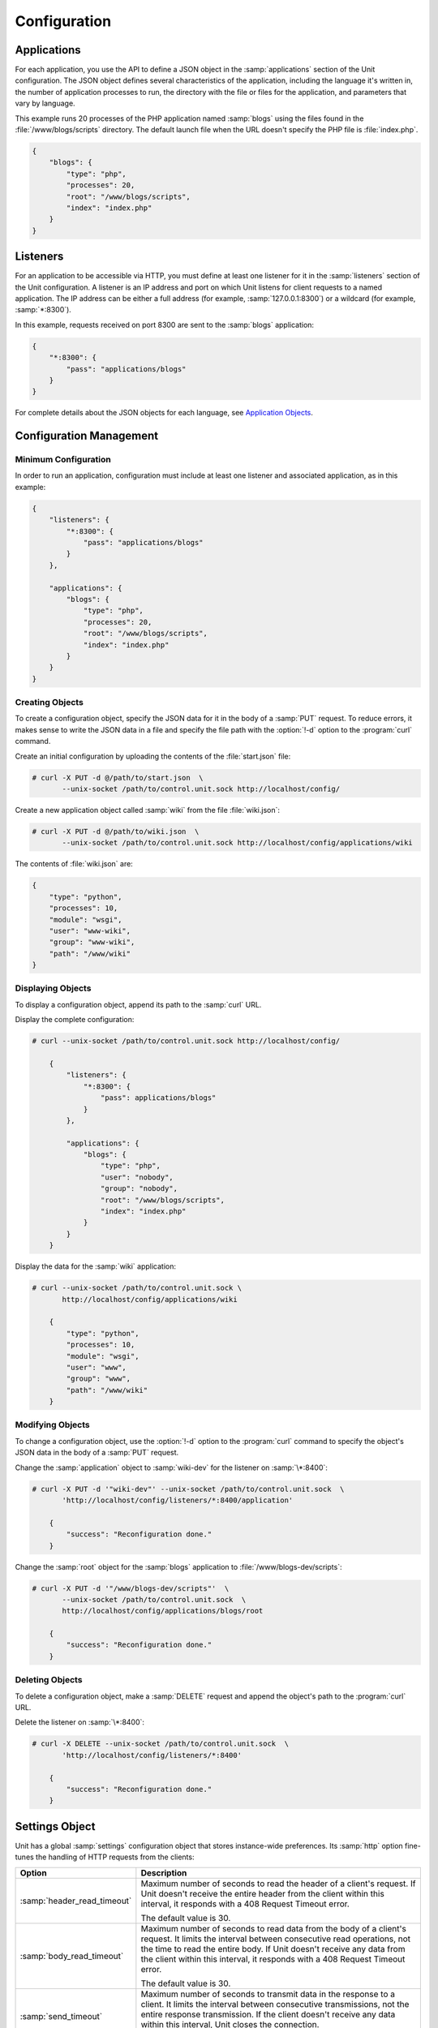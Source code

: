 
#############
Configuration
#############

************
Applications
************

For each application, you use the API to define a JSON object in the
:samp:`applications` section of the Unit configuration.  The JSON object
defines several characteristics of the application, including the language it's
written in, the number of application processes to run, the directory with the
file or files for the application, and parameters that vary by language.

This example runs 20 processes of the PHP application named :samp:`blogs` using
the files found in the :file:`/www/blogs/scripts` directory.  The default
launch file when the URL doesn't specify the PHP file is :file:`index.php`.


.. code-block:: json

   {
       "blogs": {
           "type": "php",
           "processes": 20,
           "root": "/www/blogs/scripts",
           "index": "index.php"
       }
   }

.. _configuration-listeners:

*********
Listeners
*********

For an application to be accessible via HTTP, you must define at least one
listener for it in the :samp:`listeners` section of the Unit configuration.  A
listener is an IP address and port on which Unit listens for client requests to
a named application.  The IP address can be either a full address (for example,
:samp:`127.0.0.1:8300`) or a wildcard (for example, :samp:`*:8300`).

In this example, requests received on port 8300 are sent to the :samp:`blogs`
application:

.. code-block:: json

   {
       "*:8300": {
           "pass": "applications/blogs"
       }
   }


For complete details about the JSON objects for each language, see
`Application Objects`_.

.. _configuration-mgmt:

************************
Configuration Management
************************

=====================
Minimum Configuration
=====================

In order to run an application, configuration must include at least one
listener and associated application, as in this example:

.. code-block:: json

   {
       "listeners": {
           "*:8300": {
               "pass": "applications/blogs"
           }
       },

       "applications": {
           "blogs": {
               "type": "php",
               "processes": 20,
               "root": "/www/blogs/scripts",
               "index": "index.php"
           }
       }
   }

================
Creating Objects
================

To create a configuration object, specify the JSON data for it in the body of a
:samp:`PUT` request.  To reduce errors, it makes sense to write the JSON data
in a file and specify the file path with the :option:`!-d` option to the
:program:`curl` command.

Create an initial configuration by uploading the contents of the
:file:`start.json` file:

.. code-block:: console

   # curl -X PUT -d @/path/to/start.json  \
          --unix-socket /path/to/control.unit.sock http://localhost/config/

Create a new application object called :samp:`wiki` from the file
:file:`wiki.json`:

.. code-block:: console

   # curl -X PUT -d @/path/to/wiki.json  \
          --unix-socket /path/to/control.unit.sock http://localhost/config/applications/wiki

The contents of :file:`wiki.json` are:

.. code-block:: json

   {
       "type": "python",
       "processes": 10,
       "module": "wsgi",
       "user": "www-wiki",
       "group": "www-wiki",
       "path": "/www/wiki"
   }

==================
Displaying Objects
==================

To display a configuration object, append its path to the :samp:`curl` URL.

Display the complete configuration:

.. code-block:: console

   # curl --unix-socket /path/to/control.unit.sock http://localhost/config/

       {
           "listeners": {
               "*:8300": {
                   "pass": applications/blogs"
               }
           },

           "applications": {
               "blogs": {
                   "type": "php",
                   "user": "nobody",
                   "group": "nobody",
                   "root": "/www/blogs/scripts",
                   "index": "index.php"
               }
           }
       }

Display the data for the :samp:`wiki` application:

.. code-block:: console

   # curl --unix-socket /path/to/control.unit.sock \
          http://localhost/config/applications/wiki

       {
           "type": "python",
           "processes": 10,
           "module": "wsgi",
           "user": "www",
           "group": "www",
           "path": "/www/wiki"
       }

=================
Modifying Objects
=================

To change a configuration object, use the :option:`!-d` option to the
:program:`curl` command to specify the object's JSON data in the body of a
:samp:`PUT` request.

Change the :samp:`application` object to :samp:`wiki-dev` for the listener on
:samp:`\*:8400`:

.. code-block:: console

   # curl -X PUT -d '"wiki-dev"' --unix-socket /path/to/control.unit.sock  \
          'http://localhost/config/listeners/*:8400/application'

       {
           "success": "Reconfiguration done."
       }

Change the :samp:`root` object for the :samp:`blogs` application to
:file:`/www/blogs-dev/scripts`:

.. code-block:: console

   # curl -X PUT -d '"/www/blogs-dev/scripts"'  \
          --unix-socket /path/to/control.unit.sock  \
          http://localhost/config/applications/blogs/root

       {
           "success": "Reconfiguration done."
       }

================
Deleting Objects
================

To delete a configuration object, make a :samp:`DELETE` request and append the
object's path to the :program:`curl` URL.

Delete the listener on :samp:`\*:8400`:

.. code-block:: console

   # curl -X DELETE --unix-socket /path/to/control.unit.sock  \
          'http://localhost/config/listeners/*:8400'

       {
           "success": "Reconfiguration done."
       }

.. _configuration-stngs:

***************
Settings Object
***************

Unit has a global :samp:`settings` configuration object that stores
instance-wide preferences.  Its :samp:`http` option fine-tunes the handling of
HTTP requests from the clients:

.. list-table::
    :header-rows: 1

    * - Option
      - Description

    * - :samp:`header_read_timeout`
      - Maximum number of seconds to read the header of a client's request.
        If Unit doesn't receive the entire header from the client within this
        interval, it responds with a 408 Request Timeout error.

        The default value is 30.

    * - :samp:`body_read_timeout`
      - Maximum number of seconds to read data from the body of a client's
        request.  It limits the interval between consecutive read operations,
        not the time to read the entire body.  If Unit doesn't receive any
        data from the client within this interval, it responds with a 408
        Request Timeout error.

        The default value is 30.

    * - :samp:`send_timeout`
      - Maximum number of seconds to transmit data in the response to a client.
        It limits the interval between consecutive transmissions, not the
        entire response transmission.  If the client doesn't receive any data
        within this interval, Unit closes the connection.

        The default value is 30.

    * - :samp:`idle_timeout`
      - Maximum number of seconds between requests in a keep-alive connection.
        If no new requests arrive within this interval, Unit responds with a
        408 Request Timeout error and closes the connection.

        The default value is 180.

    * - :samp:`max_body_size`
      - Maximum number of bytes in the body of a client's request.  If the body
        size exceeds this value, Unit responds with a 413 Payload Too Large
        error and closes the connection.

        The default value is 8388608 (8 MB).

Example:

.. code-block:: json

   {
       "settings": {
           "http": {
               "header_read_timeout": 10,
               "body_read_timeout": 10,
               "send_timeout": 10,
               "idle_timeout": 120,
               "max_body_size": 6291456
           }
       }
   }

.. _configuration-lstnr:

****************
Listener Objects
****************

.. list-table::
    :header-rows: 1

    * - Option
      - Description

    * - :samp:`application` (deprecated)
      - App name: :samp:`"application": "qwk2mart"`.  Mutually exclusive with
        :samp:`pass`.

        .. warning::

           This object is deprecated.  Please update your configurations to use
           :samp:`pass` instead.

    * - :samp:`pass` (required)
      - Qualified app or route name: :samp:`"pass": "routes/route66"`,
        :samp:`"pass": "applications/qwk2mart"`.  Mutually exclusive with
        :samp:`application`.

    * - :samp:`tls`
      - SSL/TLS configuration.  Set its only option, :samp:`certificate`, to
        enable secure communication via the listener.  The value must reference
        a certificate chain that you have uploaded earlier.  For details, see
        :ref:`configuration-ssl`.

Example:

.. code-block:: json

   {
       "pass": "applications/blogs",
       "tls": {
           "certificate": "blogs-cert"
       }
   }

.. _configuration-routes:

******
Routes
******

Unit configuration offers a :samp:`routes` object to enable elaborate internal
routing between listeners and apps.  Listeners :samp:`pass` requests to routes
or directly to apps.  Requests are matched against route step conditions; a
request fully matching a step's condition is passed to the app or the route
that the step specifies.

The :samp:`routes` object may contain a single anonymous route array:

.. code-block:: json

   {
        "listeners": {
            "*:8300": {
                "pass": "routes"
            }
        },

        "routes": [ "simply referred to as routes" ]
   }

Another option is one or more named route arrays:

.. code-block:: json

   {
        "listeners": {
            "*:8300": {
                "pass": "routes/main"
            }
        },

        "routes": {
            "main": [ "named route, qualified name: routes/main" ],
            "route66": [ "named route, qualified name: routes/route66" ]
        }
   }

============
Route Object
============

Route array contains anonymous objects, or steps; a request passed to a route
traverses them sequentially.  Steps have the following options:

.. list-table::
   :header-rows: 1

   * - Option
     - Description

   * - :samp:`match`
     - Object that defines the step condition.

       - If the request fits the :samp:`match` condition, the step's
         :samp:`pass` is followed.

       - If the request doesn't match a step, Unit proceeds to the next
         step of the route.

       - If the request doesn't match any steps, a 404 "Not Found" response is
         returned.

       See :ref:`below <configuration-routes-cond>` for condition matching
       details.

   * - :samp:`action`/:samp:`pass` (required)
     - Route's destination; identical to :samp:`pass` in a :ref:`listener
       <configuration-lstnr>`.  If you omit :samp:`match`, requests are passed
       unconditionally; to avoid issues, use no more than one such step per
       route, placing it last.

An example:

.. code-block:: json

   {
       "routes": [
           {
               "match": {
                   "host": "example.com",
                   "uri": "/admin/*"
               },

               "action": {
                   "pass": "applications/php5_app"
                }
           },
           {
               "action": {
                   "pass": "applications/php7_app"
                }
           }
        ]
   }

A more elaborate example with chained routes:

.. code-block:: json

   {
       "routes": {
           "main": [
               {
                   "match": {
                       "host": [ "www.example.com", "example.com" ]
                   },

                   "action": {
                       "pass": "routes/site"
                   }
               },
               {
                   "match": {
                       "host": "blog.example.com"
                   },

                   "action": {
                       "pass": "applications/blog"
                   }
               }
           ],

           "site": [ "..." ]
       }
   }

.. _configuration-routes-cond:

==================
Condition Matching
==================

The :samp:`match` condition in a step comprises request property names and
corresponding patterns:

.. code-block:: json

   {
       "match": {
           "request_property1": "pattern",
           "request_property2": ["pattern", "pattern", "..." ]
       },

       "action": {
           "pass": "..."
        }
   }

To fit a step's condition, the request must match all properties listed in it.
Available options:

.. list-table::
   :header-rows: 1

   * - Option
     - Description

   * - :samp:`host`
     - Request host from the :samp:`Host` header field without port number,
       normalized by removing the trailing period (if any); case-insensitive.

   * - :samp:`method`
     - Request method from the request line; case-insensitive.

   * - :samp:`uri`
     - Request URI path without arguments, normalized by decoding the "%XX"
       sequences, resolving relative path references ("." and ".."), and
       compressing adjacent slashes into one; case-sensitive.

Patterns must be exact matches; they also support wildcards (:samp:`*`) and
negations (:samp:`!`):

- A wildcard matches zero or more arbitrary characters; pattern can start with
  it, end with it, or both.

- A negation restricts specific patterns; pattern can only start with it.

To be a match against the patterns listed in a condition, the property must
meet two requirements:

- If there are patterns without negation, at least one of them matches.

- No negation-based patterns match.

.. note::

   This type of matching can be explained with set operations.  Suppose set *U*
   comprises all possible values of a property; set *P* comprises strings that
   match any patterns without negation; set *N* comprises strings that match
   any negation-based patterns.  In this scheme, the matching set will be:

   | *U* ∩ *P* \\ *N* if *P* ≠ ∅
   | *U* \\ *N* if *P* = ∅

A few examples:

.. code-block:: json

   {
       "host": "*.example.com"
   }

Only subdomains of :samp:`example.com` will match.

.. code-block:: json

   {
       "host": ["*.example.com", "!www.example.com"]
   }

Here, any subdomains of :samp:`example.com` will match except
:samp:`www.example.com`.

.. code-block:: json

   {
       "method": ["!HEAD", "!GET"]
   }

Any methods will match except :samp:`HEAD` and :samp:`GET`.

You can also combine special characters in a pattern:

.. code-block:: json

   {
       "uri": "!*/api/*"
   }

Here, any URIs will match except ones containing :samp:`/api/`.

If all properties match or you omit the condition, Unit routes the request
where :samp:`pass` points to:

.. code-block:: json

   {
       "match": {
           "host": [ "*.example.com", "!php7.example.com" ],
           "uri": [ "/admin/*", "/store/*" ],
           "method": "POST"
       },

       "action": {
           "pass": "applications/php5_app"
        }
   }

Here, all :samp:`POST` requests for URIs prefixed with :samp:`/admin/` or
:samp:`/store/` within any subdomains of :samp:`example.com` (except
:samp:`php7`) are routed to :samp:`php5_app`.

*******************
Application Objects
*******************

Each application object has a number of common options that can be specified
for any application regardless of its type.

The common options are follows:

.. list-table::
    :header-rows: 1

    * - Option
      - Description

    * - :samp:`type` (required)
      - Type of the application: :samp:`external` (Go and Node.js),
        :samp:`java`, :samp:`perl`, :samp:`php`, :samp:`python`, or
        :samp:`ruby`.

        Except with :samp:`external`, you can detail the runtime version:
        :samp:`"type": "python 3"`, :samp:`"type": "python 3.4"`, or even
        :samp:`"type": "python 3.4.9rc1"`.  Unit searches its modules and uses
        the latest matching one, reporting an error if none match.

        For example, if you have installed only one PHP 7 module, 7.1.9, it
        will match :samp:`"php"`, :samp:`"php 7"`, :samp:`"php 7.1"`, and
        :samp:`"php 7.1.9"`.  If you install two PHP modules, 7.0.2 and 7.0.23,
        and prefer to use 7.0.2, set :samp:`"type": "php 7.0.2"`.  If you
        supply :samp:`"php 7"`, PHP 7.0.23 will be used as the latest version
        available.

    * - :samp:`limits`
      - An object that accepts two integer options, :samp:`timeout` and
        :samp:`requests`.  Their values restrict the life cycle of an
        application process.  For details, see
        :ref:`configuration-proc-mgmt-lmts`.

    * - :samp:`processes`
      - An integer or an object.  Integer value configures a static number of
        application processes.  Object accepts dynamic process management
        settings: :samp:`max`, :samp:`spare`, and :samp:`idle_timeout`.  For
        details, see :ref:`configuration-proc-mgmt-prcs`.

        The default value is 1.

    * - :samp:`working_directory`
      - Working directory for the application.
        If not specified, the working directory of Unit daemon is used.

    * - :samp:`user`
      - Username that runs the app process.
        If not specified, :samp:`nobody` is used.

    * - :samp:`group`
      - Group name that runs the app process.
        If not specified, user's primary group is used.

    * - :samp:`environment`
      - Environment variables to be used by the application.

Example:

.. code-block:: json

   {
       "type": "python 3.6",
       "processes": 16,
       "working_directory": "/www/python-apps",
       "path": "blog",
       "module": "blog.wsgi",
       "user": "blog",
       "group": "blog",
       "limits": {
           "timeout": 10,
           "requests": 1000
       },

       "environment": {
           "DJANGO_SETTINGS_MODULE": "blog.settings.prod",
           "DB_ENGINE": "django.db.backends.postgresql",
           "DB_NAME": "blog",
           "DB_HOST": "127.0.0.1",
           "DB_PORT": "5432"
       }
   }

Depending on the :samp:`type` of the application, you may need to configure a
number of additional options.  In the example above, Python-specific options
:samp:`path` and :samp:`module` are used.

=============================
Process Management and Limits
=============================

Application process behavior in Unit is described by two configuration options,
:samp:`limits` and :samp:`processes`.

.. _configuration-proc-mgmt-lmts:

Request Limits
**************

The :samp:`limits` object accepts two options:

 .. list-table::
    :header-rows: 1

    * - Option
      - Description

    * - :samp:`timeout`
      - Request timeout in seconds.  If an application process exceeds this
        limit while processing a request, Unit terminates the process and
        returns an HTTP error to the client.

    * - :samp:`requests`
      - Maximum number of requests Unit allows an application process to serve.
        If this limit is reached, Unit terminates and restarts the application
        process.  This allows to mitigate application memory leaks or other
        issues that may accumulate over time.

.. _configuration-proc-mgmt-prcs:

Process Management
******************

The :samp:`processes` option offers choice between static and dynamic process
management model.  If you provide an integer value, Unit immediately launches
the given number of application processes and maintains them statically without
scaling.

Unit also supports a dynamic prefork model for :samp:`processes` that is
enabled and configured with the following parameters:

.. list-table::
    :header-rows: 1

    * - Option
      - Description

    * - :samp:`max`
      - Maximum number of application processes that Unit will maintain
        (busy and idle).

        The default value is 1.

    * - :samp:`spare`
      - Minimum number of idle processes that Unit will reserve for the
        application when possible.  When Unit starts an application,
        :samp:`spare` idle processes are launched.  As requests arrive, Unit
        assigns them to existing idle processes and forks new idle ones to
        maintain the :samp:`spare` level if :samp:`max` permits.  When
        processes complete requests and turn idle, Unit terminates extra ones
        after a timeout.

        The default value is 0.  The value of :samp:`spare` cannot exceed
        :samp:`max`.


    * - :samp:`idle_timeout`
      - Number of seconds for Unit to wait before it terminates an extra idle
        process, when the count of idle processes exceeds :samp:`spare`.

        The default value is 15.

If :samp:`processes` is omitted entirely, Unit creates 1 static process.  If
empty object is provided: :samp:`"processes": {}`, dynamic behavior with
default parameter values is assumed.

In the following example, Unit tries to keep 5 idle processes, no more than 10
processes in total, and terminates extra idle processes after 20 seconds of
inactivity:

.. code-block:: json

   {
       "max": 10,
       "spare": 5,
       "idle_timeout": 20
   }

.. _configuration-external:

=======================
Go/Node.js Applications
=======================

To run your Go or Node.js applications in Unit, you need to configure
them `and` modify their source code as suggested below.  Let's start with the
application configuration:

.. list-table::
    :header-rows: 1

    * - Option
      - Description

    * - :samp:`executable` (required)
      - Pathname of the application, absolute or relative to
        :samp:`working_directory`.

        For Node.js, supply your :file:`.js` pathname and start the file itself
        with a proper shebang:

        .. code-block:: javascript

            #!/usr/bin/env node

    * - :samp:`arguments`
      - Command line arguments to be passed to the application.
        The example below is equivalent to
        :samp:`/www/chat/bin/chat_app --tmp-files /tmp/go-cache`.

Example:

.. code-block:: json

   {
       "type": "external",
       "working_directory": "/www/chat",
       "executable": "bin/chat_app",
       "user": "www-go",
       "group": "www-go",
       "arguments": ["--tmp-files", "/tmp/go-cache"]
   }

Before applying the configuration, update the application itself.

.. _configuration-external-go:

Modifying Go Sources
********************

In the :samp:`import` section, reference the :samp:`"nginx/unit"` package that
you have installed earlier:

.. code-block:: go

   import (
       ...
       "nginx/unit"
       ...
   )

In the :samp:`main()` function, replace the :samp:`http.ListenandServe` call
with :samp:`unit.ListenAndServe`:

.. code-block:: go

   func main() {
       ...
       http.HandleFunc("/", handler)
       ...
       //http.ListenAndServe(":8080", nil)
       unit.ListenAndServe(":8080", nil)
       ...
   }

The resulting application works as follows:

- When you run it standalone, the :samp:`unit.ListenAndServe` call falls back
  to :samp:`http` functionality.
- When Unit runs it, :samp:`unit.ListenAndServe` communicates with Unit's
  router process directly, ignoring the address supplied as its first argument
  and relying on the :ref:`listener's settings <configuration-listeners>`
  instead.

.. _configuration-external-nodejs:

Modifying Node.js Sources
*************************

First, you need to have the :program:`unit-http` package :ref:`installed
<installation-nodejs-package>`.  If it's global, symlink it in your project
directory:

.. code-block:: console

   # npm link unit-http

Do the same if you move a Unit-hosted application to a new system where
:program:`unit-http` is installed globally.

Next, use :samp:`unit-http` instead of :samp:`http` in your code:

.. code-block:: javascript

   var http = require('unit-http');

.. _configuration-java:

================
Java Application
================

.. list-table::
    :header-rows: 1

    * - Object
      - Description

    * - :samp:`classpath`
      - Array of paths to your app's required libraries (may point to
        directories or :file:`.jar` files).

    * - :samp:`options`
      - Array of strings defining JVM runtime options.

    * - :samp:`webapp` (required)
      - Pathname of the application's packaged or unpackaged :file:`.war` file.

Example:

.. code-block:: json

   {
       "type": "java",
       "classpath": ["/www/qwk2mart/lib/qwk2mart-2.0.0.jar"],
       "options": ["-Dlog_path=/var/log/qwk2mart.log"],
       "webapp": "/www/qwk2mart/qwk2mart.war"
   }

================
Perl Application
================

.. list-table::
    :header-rows: 1

    * - Option
      - Description

    * - :samp:`script` (required)
      - PSGI script path.

Example:

.. code-block:: json

   {
       "type": "perl",
       "script": "/www/bugtracker/app.psgi",
       "working_directory": "/www/bugtracker",
       "processes": 10,
       "user": "www",
       "group": "www"
   }

.. _configuration-php:

===============
PHP Application
===============

.. list-table::
    :header-rows: 1

    * - Option
      - Description

    * - :samp:`index`
      - Filename appended to any URI paths ending with a slash; applies if
        :samp:`script` is omitted.

        Default value is :samp:`index.php`.

    * - :samp:`options`
      - Object that defines :file:`php.ini` location and options.  For details,
        see below.

    * - :samp:`root` (required)
      - Base directory of your PHP app's file structure.  All URI paths are
        relative to this value.

    * - :samp:`script`
      - Filename of a PHP script; if set, Unit uses this script to serve any
        requests to this application.  Relative to :samp:`root`.

The :samp:`index` and :samp:`script` options enable two modes of operation:

- If :samp:`script` is set, all requests to the application are handled by
  the script you provide.

- Otherwise, the requests are served according to their URI paths; if script
  name is omitted, :samp:`index` is used.

You can customize :file:`php.ini` via the :samp:`options` object:

.. list-table::
    :header-rows: 1

    * - Option
      - Description

    * - :samp:`file`
      - Pathname of the :file:`php.ini` file.

    * - :samp:`admin`, :samp:`user`
      - Objects with `PHP configuration directives
        <http://php.net/manual/en/ini.list.php>`_.  Directives in :samp:`admin`
        are set in :samp:`PHP_INI_SYSTEM` mode; it means that your application
        can't alter them.  Directives in :samp:`user` are set in
        :samp:`PHP_INI_USER` mode; your application is allowed to `update them
        <http://php.net/manual/en/function.ini-set.php>`_ in runtime.

Directives from :file:`php.ini` are applied first; next, :samp:`admin` and
:samp:`user` objects are applied.

.. note::

   Provide string values for any directives you specify in :samp:`options`
   (for example, :samp:`"max_file_uploads": "64"` instead of
   :samp:`"max_file_uploads": 64`).  For flags, use :samp:`"0"` and
   :samp:`"1"` only.  For more information about :samp:`PHP_INI_*` modes, see
   the `PHP documentation
   <http://php.net/manual/en/configuration.changes.modes.php>`_.

Example:

.. code-block:: json

   {
       "type": "php",
       "processes": 20,
       "root": "/www/blogs/scripts",
       "index": "index.php",
       "user": "www-blogs",
       "group": "www-blogs",

       "options": {
           "file": "/etc/php.ini",
           "admin": {
               "memory_limit": "256M",
               "variables_order": "EGPCS",
               "expose_php": "0"
           },
           "user": {
               "display_errors": "0"
           }
       }
   }

.. _configuration-python:

==================
Python Application
==================

.. list-table::
    :header-rows: 1

    * - Option
      - Description

    * - :samp:`module` (required)
      - `WSGI <https://www.python.org/dev/peps/pep-3333/>`_ module name.  To
        run the app, Unit looks for an :samp:`application` callable in the
        module you supply; the :samp:`module` itself is `imported
        <https://docs.python.org/3/reference/import.html>`_ just like in
        Python.

    * - :samp:`path`
      - Additional lookup path for Python modules; this string is inserted into
        :samp:`sys.path`.

    * - :samp:`home`
      - Path to Python `virtual environment <https://packaging.python.org/
        tutorials/installing-packages/#creating-virtual-environments>`_
        for the application.  You can set this value relative to the
        :samp:`working_directory` of the application.

        .. note::

           The Python version used by Unit to run the application is controlled
           by the :samp:`type` of the application.  Unit doesn't use command
           line Python interpreter within the virtual environment due to
           performance considerations.

Example:

.. code-block:: json

   {
       "type": "python 3.6",
       "processes": 10,
       "working_directory": "/www/store/",
       "path": "/www/store/cart/",
       "home": "/www/store/.virtualenv/",
       "module": "wsgi",
       "user": "www",
       "group": "www"
   }

================
Ruby Application
================

.. list-table::
    :header-rows: 1

    * - Option
      - Description

    * - :samp:`script` (required)
      - Rack script path.

Example:

.. code-block:: json

   {
       "type": "ruby",
       "processes": 5,
       "user": "www",
       "group": "www",
       "script": "/www/cms/config.ru"
   }

.. _configuration-access-log:

**********
Access log
**********

To configure access logging, use the :samp:`access_log` parameter in a
configuration object to specify the path to the log file.

In the example below, all requests will be logged to
:file:`/var/log/access.log`:

.. code-block:: console

   # curl -X PUT -d '"/var/log/access.log"'  \
          --unix-socket /path/to/control.unit.sock  \
          http://localhost/config/access_log

       {
           "success": "Reconfiguration done."
       }

The log is written in the Combined Log Format.  Example of a log line:

.. code-block:: none

   127.0.0.1 - - [21/Oct/2015:16:29:00 -0700] "GET / HTTP/1.1" 200 6022 "http://example.com/links.html" "Godzilla/5.0 (X11; Minix i286) Firefox/42"

.. _configuration-ssl:

************************
SSL/TLS and Certificates
************************

To set up SSL/TLS access for your application, upload a :file:`.pem` file
containing your certificate chain and private key to Unit.  Next, reference the
uploaded bundle in the listener's configuration.  After that, the listener's
application becomes accessible via SSL/TLS.

First, create a :file:`.pem` file with your certificate chain and private key:

.. code-block:: console

   $ cat cert.pem ca.pem key.pem > bundle.pem

.. note::

   Usually, your website's certificate (optionally followed by the
   intermediate CA certificate) is enough to build a certificate chain.  If
   you add more certificates to your chain, order them leaf to root.

Upload the resulting file to Unit's certificate storage under a suitable name:

.. code-block:: console

   # curl -X PUT --data-binary @bundle.pem --unix-socket /path/to/control.unit.sock \
          http://localhost/certificates/<bundle>

       {
           "success": "Certificate chain uploaded."
       }

.. warning::

   Don't use :option:`!-d` for file upload; this option damages :file:`.pem`
   files.  Use the :option:`!--data-binary` option when uploading file-based
   data with :program:`curl` to avoid data corruption.

Internally, Unit stores uploaded certificate bundles along with other
configuration data in its :file:`state` subdirectory; Unit's control API maps
them to a separate configuration section, aptly named :samp:`certificates`:

.. code-block:: json

   {
       "certificates": {
           "<bundle>": {
               "key": "RSA (4096 bits)",
               "chain": [
                   {
                       "subject": {
                           "common_name": "example.com",
                           "alt_names": [
                               "example.com",
                               "www.example.com"
                           ],

                           "country": "US",
                           "state_or_province": "CA",
                           "organization": "Acme, Inc."
                       },

                       "issuer": {
                           "common_name": "intermediate.ca.example.com",
                           "country": "US",
                           "state_or_province": "CA",
                           "organization": "Acme Certification Authority"
                       },

                       "validity": {
                           "since": "Sep 18 19:46:19 2018 GMT",
                           "until": "Jun 15 19:46:19 2021 GMT"
                       }
                   },

                   {
                       "subject": {
                           "common_name": "intermediate.ca.example.com",
                           "country": "US",
                           "state_or_province": "CA",
                           "organization": "Acme Certification Authority"
                       },

                       "issuer": {
                           "common_name": "root.ca.example.com",
                           "country": "US",
                           "state_or_province": "CA",
                           "organization": "Acme Root Certification Authority"
                       },

                       "validity": {
                           "since": "Feb 22 22:45:55 2016 GMT",
                           "until": "Feb 21 22:45:55 2019 GMT"
                       }
                   },
               ]
           }
       }
   }

.. note::

    You can access individual certificates in your chain, as well as specific
    alternative names, by their indexes:

    .. code-block:: console

       # curl -X GET --unix-socket /path/to/control.unit.sock \
              http://localhost/certificates/<bundle>/chain/0/
       # curl -X GET --unix-socket /path/to/control.unit.sock \
              http://localhost/certificates/<bundle>/chain/0/subject/alt_names/0/

Next, add a :samp:`tls` object to your listener configuration, referencing the
uploaded bundle's name in :samp:`certificate`:

.. code-block:: json

   {
       "listeners": {
           "127.0.0.1:8080": {
               "pass": "applications/wsgi-app",
               "tls": {
                   "certificate": "<bundle>"
               }
           }
       }
   }

The resulting control API configuration may look like this:

.. code-block:: json

   {
       "certificates": {
           "<bundle>": {
               "key": "<key type>",
               "chain": ["<certificate chain, omitted for brevity>"]
           }
       },

       "config": {
           "listeners": {
               "127.0.0.1:8080": {
                   "pass": "applications/wsgi-app",
                   "tls": {
                       "certificate": "<bundle>"
                   }
               }
           },

           "applications": {
               "wsgi-app": {
                   "type": "python",
                   "module": "wsgi",
                   "path": "/usr/www/wsgi-app/"
               }
           }
       }
   }

Now you're solid.  The application is accessible via SSL/TLS:

.. code-block:: console

   $ curl -v https://127.0.0.1:8080
       ...
       * TLSv1.2 (OUT), TLS handshake, Client hello (1):
       * TLSv1.2 (IN), TLS handshake, Server hello (2):
       * TLSv1.2 (IN), TLS handshake, Certificate (11):
       * TLSv1.2 (IN), TLS handshake, Server finished (14):
       * TLSv1.2 (OUT), TLS handshake, Client key exchange (16):
       * TLSv1.2 (OUT), TLS change cipher, Client hello (1):
       * TLSv1.2 (OUT), TLS handshake, Finished (20):
       * TLSv1.2 (IN), TLS change cipher, Client hello (1):
       * TLSv1.2 (IN), TLS handshake, Finished (20):
       * SSL connection using TLSv1.2 / AES256-GCM-SHA384
       ...

Finally, you can :samp:`DELETE` a certificate bundle that you don't need
anymore from the storage:

.. code-block:: console

   # curl -X DELETE --unix-socket /path/to/control.unit.sock \
          http://localhost/certificates/<bundle>

       {
           "success": "Certificate deleted."
       }

.. note::

   You can't delete certificate bundles still referenced in your
   configuration, overwrite existing bundles using :samp:`PUT`, or (obviously)
   delete non-existent ones.

Happy SSLing!

************
Full Example
************

.. code-block:: json

   {
       "certificates": {
           "bundle": {
               "key": "RSA (4096 bits)",
               "chain": [
                   {
                       "subject": {
                           "common_name": "example.com",
                           "alt_names": [
                               "example.com",
                               "www.example.com"
                           ],

                           "country": "US",
                           "state_or_province": "CA",
                           "organization": "Acme, Inc."
                       },

                       "issuer": {
                           "common_name": "intermediate.ca.example.com",
                           "country": "US",
                           "state_or_province": "CA",
                           "organization": "Acme Certification Authority"
                       },

                       "validity": {
                           "since": "Sep 18 19:46:19 2018 GMT",
                           "until": "Jun 15 19:46:19 2021 GMT"
                       }
                   },

                   {
                       "subject": {
                           "common_name": "intermediate.ca.example.com",
                           "country": "US",
                           "state_or_province": "CA",
                           "organization": "Acme Certification Authority"
                       },

                       "issuer": {
                           "common_name": "root.ca.example.com",
                           "country": "US",
                           "state_or_province": "CA",
                           "organization": "Acme Root Certification Authority"
                       },

                       "validity": {
                           "since": "Feb 22 22:45:55 2016 GMT",
                           "until": "Feb 21 22:45:55 2019 GMT"
                       }
                   }
               ]
           }
       },

       "config": {
           "settings": {
               "http": {
                   "header_read_timeout": 10,
                   "body_read_timeout": 10,
                   "send_timeout": 10,
                   "idle_timeout": 120,
                   "max_body_size": 6291456
               }
           },

           "listeners": {
               "*:8300": {
                   "pass": "applications/blogs",
                   "tls": {
                       "certificate": "bundle"
                   }
               },

               "*:8400": {
                   "pass": "applications/wiki"
               },

               "*:8500": {
                   "pass": "applications/go_chat_app"
               },

               "127.0.0.1:8600": {
                   "pass": "applications/bugtracker"
               },

               "127.0.0.1:8601": {
                   "pass": "routes/cms"
               },

               "*:8700": {
                   "pass": "applications/qwk2mart"
               }
           },

           "routes" {
               "cms": [
                   {
                       "match": {
                           "uri": "!/admin/*"
                       },
                       "action": {
                           "pass": "applications/cms_main"
                       }
                   },

                   {
                       "action": {
                           "pass": "applications/cms_admin"
                       }
                   }
               ]
           },

           "applications": {
               "blogs": {
                   "type": "php",
                   "processes": 20,
                   "root": "/www/blogs/scripts",
                   "index": "index.php",
                   "limits": {
                       "timeout": 10,
                       "requests": 1000
                   },

                   "options": {
                       "file": "/etc/php.ini",
                       "admin": {
                           "memory_limit": "256M",
                           "variables_order": "EGPCS",
                           "expose_php": "0"
                       },

                       "user": {
                           "display_errors": "0"
                       }
                   }
               },

               "wiki": {
                   "type": "python",
                   "processes": 10,
                   "path": "/www/wiki",
                   "module": "wsgi",
                   "environment": {
                       "DJANGO_SETTINGS_MODULE": "blog.settings.prod",
                       "DB_ENGINE": "django.db.backends.postgresql",
                       "DB_NAME": "blog",
                       "DB_HOST": "127.0.0.1",
                       "DB_PORT": "5432"
                   }
               },

               "go_chat_app": {
                   "type": "external",
                   "user": "www-chat",
                   "group": "www-chat",
                   "working_directory": "/www/chat",
                   "executable": "bin/chat_app"
               },

               "bugtracker": {
                   "type": "perl",
                   "processes": {
                       "max": 10,
                       "spare": 5,
                       "idle_timeout": 20
                   },

                   "working_directory": "/www/bugtracker",
                   "script": "app.psgi"
               },

               "cms_main": {
                   "type": "ruby",
                   "processes": 5,
                   "script": "/www/cms/main.ru"
               },

               "cms_admin": {
                   "type": "ruby",
                   "processes": 1,
                   "script": "/www/cms/admin.ru"
               },

               "qwk2mart": {
                   "type": "java",
                   "classpath": ["/www/qwk2mart/lib/qwk2mart-2.0.0.jar"],
                   "options": ["-Dlog_path=/var/log/qwk2mart.log"],
                   "webapp": "/www/qwk2mart/qwk2mart.war"
               }
           },

           "access_log": "/var/log/access.log"
       }
   }
